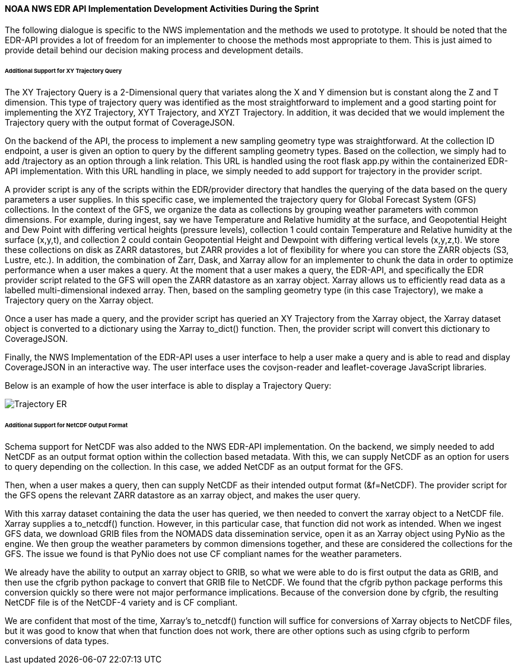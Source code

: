 ==== NOAA NWS EDR API Implementation Development Activities During the Sprint

The following dialogue is specific to the NWS implementation and the methods we used to prototype. It should be noted that the EDR-API provides a lot of freedom for an implementer to choose the methods most appropriate to them. This is just aimed to provide detail behind our decision making process and development details.

====== Additional Support for XY Trajectory Query

The XY Trajectory Query is a 2-Dimensional query that variates along the X and Y dimension but is constant along the Z and T dimension. This type of trajectory query was identified as the most straightforward to implement and a good starting point for implementing the XYZ Trajectory, XYT Trajectory, and XYZT Trajectory. In addition, it was decided that we would implement the Trajectory query with the output format of CoverageJSON.

On the backend of the API, the process to implement a new sampling geometry type was straightforward. At the collection ID endpoint, a user is given an option to query by the different sampling geometry types. Based on the collection, we simply had to add /trajectory as an option through a link relation. This URL is handled using the root flask app.py within the containerized EDR-API implementation. With this URL handling in place, we simply needed to add support for trajectory in the provider script.

A provider script is any of the scripts within the EDR/provider directory that handles the querying of the data based on the query parameters a user supplies. In this specific case, we implemented the trajectory query for Global Forecast System (GFS) collections. In the context of the GFS, we organize the data as collections by grouping weather parameters with common dimensions. For example, during ingest, say we have Temperature and Relative humidity at the surface, and Geopotential Height and Dew Point with differing vertical heights (pressure levels), collection 1 could contain Temperature and Relative humidity at the surface (x,y,t), and collection 2 could contain Geopotential Height and Dewpoint with differing vertical levels (x,y,z,t). We store these collections on disk as ZARR datastores, but ZARR provides a lot of flexibility for where you can store the ZARR objects (S3, Lustre, etc.). In addition, the combination of Zarr, Dask, and Xarray allow for an implementer to chunk the data in order to optimize performance when a user makes a query. At the moment that a user makes a query, the EDR-API, and specifically the EDR provider script related to the GFS will open the ZARR datastore as an xarray object. Xarray allows us to efficiently read data as a labelled multi-dimensional indexed array. Then, based on the sampling geometry type (in this case Trajectory), we make a Trajectory query on the Xarray object.

Once a user has made a query, and the provider script has queried an XY Trajectory from the Xarray object, the Xarray dataset object is converted to a dictionary using the Xarray to_dict() function. Then, the provider script will convert this dictionary to CoverageJSON.

Finally, the NWS Implementation of the EDR-API uses a user interface to help a user make a query and is able to read and display CoverageJSON in an interactive way. The user interface uses the covjson-reader and leaflet-coverage JavaScript libraries.

Below is an example of how the user interface is able to display a Trajectory Query:

image::images/Trajectory_ER.PNG[]

====== Additional Support for NetCDF Output Format

Schema support for NetCDF was also added to the NWS EDR-API implementation. On the backend, we simply needed to add NetCDF as an output format option within the collection based metadata. With this, we can supply NetCDF as an option for users to query depending on the collection. In this case, we added NetCDF as an output format for the GFS.

Then, when a user makes a query, then can supply NetCDF as their intended output format (&f=NetCDF). The provider script for the GFS opens the relevant ZARR datastore as an xarray object, and makes the user query.

With this xarray dataset containing the data the user has queried, we then needed to convert the xarray object to a NetCDF file. Xarray supplies a to_netcdf() function. However, in this particular case, that function did not work as intended. When we ingest GFS data, we download GRIB files from the NOMADS data dissemination service, open it as an Xarray object using PyNio as the engine. We then group the weather parameters by common dimensions together, and these are considered the collections for the GFS. The issue we found is that PyNio does not use CF compliant names for the weather parameters.

We already have the ability to output an xarray object to GRIB, so what we were able to do is first output the data as GRIB, and then use the cfgrib python package to convert that GRIB file to NetCDF. We found that the cfgrib python package performs this conversion quickly so there were not major performance implications. Because of the conversion done by cfgrib, the resulting NetCDF file is of the NetCDF-4 variety and is CF compliant.

We are confident that most of the time, Xarray’s to_netcdf() function will suffice for conversions of Xarray objects to NetCDF files, but it was good to know that when that function does not work, there are other options such as using cfgrib to perform conversions of data types.

